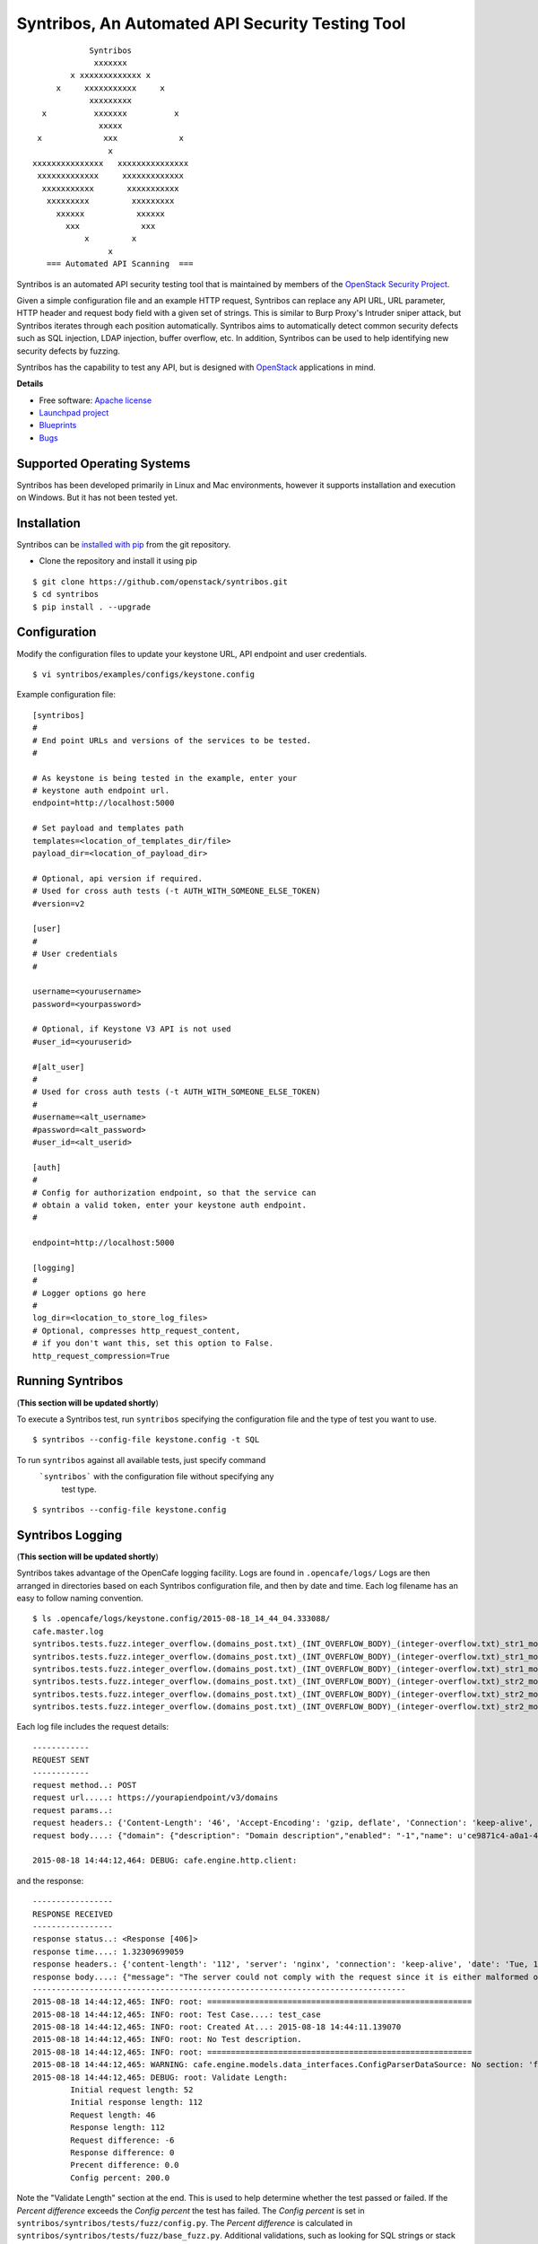 Syntribos, An Automated API Security Testing Tool
=================================================

::

                      Syntribos
                       xxxxxxx
                  x xxxxxxxxxxxxx x
               x     xxxxxxxxxxx     x
                      xxxxxxxxx
            x          xxxxxxx          x
                        xxxxx
           x             xxx             x
                          x
          xxxxxxxxxxxxxxx   xxxxxxxxxxxxxxx
           xxxxxxxxxxxxx     xxxxxxxxxxxxx
            xxxxxxxxxxx       xxxxxxxxxxx
             xxxxxxxxx         xxxxxxxxx
               xxxxxx           xxxxxx
                 xxx             xxx
                     x         x
                          x
             === Automated API Scanning  ===


.. image:: https://img.shields.io/pypi/v/syntribos.svg
    :target: https://pypi.python.org/pypi/syntribos/
    :alt: Latest Version

.. image:: https://img.shields.io/pypi/dm/syntribos.svg
    :target: https://pypi.python.org/pypi/syntribos/
    :alt: Downloads

Syntribos is an automated API security testing tool that is maintained by
members of the `OpenStack Security Project <https://wiki.openstack.org/wiki/Security>`__.

Given a simple configuration file and an example HTTP request, Syntribos
can replace any API URL, URL parameter, HTTP header and request body
field with a given set of strings. This is similar to Burp Proxy's
Intruder sniper attack, but Syntribos iterates through each position
automatically. Syntribos aims to automatically detect common security
defects such as SQL injection, LDAP injection, buffer overflow, etc. In
addition, Syntribos can be used to help identifying new security defects
by fuzzing.

Syntribos has the capability to test any API, but is designed with
`OpenStack <http://http://www.openstack.org/>`__ applications in mind.

**Details**

* Free software: `Apache license`_
* `Launchpad project`_
* `Blueprints`_
* `Bugs`_

Supported Operating Systems
---------------------------

Syntribos has been developed primarily in Linux and Mac environments,
however it supports installation and execution on Windows. But it has
not been tested yet.

Installation
------------

Syntribos can be `installed with
pip <https://pypi.python.org/pypi/pip>`__ from the git repository.

-  Clone the repository and install it using pip

::

   $ git clone https://github.com/openstack/syntribos.git
   $ cd syntribos
   $ pip install . --upgrade


Configuration
-------------

Modify the configuration files to update your keystone URL, API endpoint
and user credentials.

::

    $ vi syntribos/examples/configs/keystone.config

Example configuration file:

::

    [syntribos]
    #
    # End point URLs and versions of the services to be tested.
    #

    # As keystone is being tested in the example, enter your
    # keystone auth endpoint url.
    endpoint=http://localhost:5000

    # Set payload and templates path
    templates=<location_of_templates_dir/file>
    payload_dir=<location_of_payload_dir>

    # Optional, api version if required.
    # Used for cross auth tests (-t AUTH_WITH_SOMEONE_ELSE_TOKEN)
    #version=v2

    [user]
    #
    # User credentials
    #

    username=<yourusername>
    password=<yourpassword>

    # Optional, if Keystone V3 API is not used
    #user_id=<youruserid>

    #[alt_user]
    #
    # Used for cross auth tests (-t AUTH_WITH_SOMEONE_ELSE_TOKEN)
    #
    #username=<alt_username>
    #password=<alt_password>
    #user_id=<alt_userid>

    [auth]
    #
    # Config for authorization endpoint, so that the service can
    # obtain a valid token, enter your keystone auth endpoint.
    #

    endpoint=http://localhost:5000

    [logging]
    #
    # Logger options go here
    #
    log_dir=<location_to_store_log_files>
    # Optional, compresses http_request_content,
    # if you don't want this, set this option to False.
    http_request_compression=True


Running Syntribos
-----------------
(**This section will be updated shortly**)

To execute a Syntribos test, run ``syntribos`` specifying the configuration
file and the type of test  you want to use.

::

    $ syntribos --config-file keystone.config -t SQL

To run ``syntribos`` against all available tests, just specify command
 ```syntribos``` with the configuration file without specifying any
  test type.

::

    $ syntribos --config-file keystone.config

Syntribos Logging
-----------------
(**This section will be updated shortly**)

Syntribos takes advantage of the OpenCafe logging facility. Logs are
found in ``.opencafe/logs/`` Logs are then arranged in directories based
on each Syntribos configuration file, and then by date and time. Each
log filename has an easy to follow naming convention.

::

    $ ls .opencafe/logs/keystone.config/2015-08-18_14_44_04.333088/
    cafe.master.log
    syntribos.tests.fuzz.integer_overflow.(domains_post.txt)_(INT_OVERFLOW_BODY)_(integer-overflow.txt)_str1_model1.log
    syntribos.tests.fuzz.integer_overflow.(domains_post.txt)_(INT_OVERFLOW_BODY)_(integer-overflow.txt)_str1_model2.log
    syntribos.tests.fuzz.integer_overflow.(domains_post.txt)_(INT_OVERFLOW_BODY)_(integer-overflow.txt)_str1_model3.log
    syntribos.tests.fuzz.integer_overflow.(domains_post.txt)_(INT_OVERFLOW_BODY)_(integer-overflow.txt)_str2_model1.log
    syntribos.tests.fuzz.integer_overflow.(domains_post.txt)_(INT_OVERFLOW_BODY)_(integer-overflow.txt)_str2_model2.log
    syntribos.tests.fuzz.integer_overflow.(domains_post.txt)_(INT_OVERFLOW_BODY)_(integer-overflow.txt)_str2_model3.log

Each log file includes the request details:

::

    ------------
    REQUEST SENT
    ------------
    request method..: POST
    request url.....: https://yourapiendpoint/v3/domains
    request params..:
    request headers.: {'Content-Length': '46', 'Accept-Encoding': 'gzip, deflate', 'Connection': 'keep-alive', 'Accept': 'application/json', 'User-Agent': 'python-requests/2.7.0 CPython/2.7.9 Darwin/11.4.2', 'Host': 'yourapiendpoint', 'X-Auth-Token': u'9b1ed3d1cc69491ab914dcb6ced00440', 'Content-type': 'application/json'}
    request body....: {"domain": {"description": "Domain description","enabled": "-1","name": u'ce9871c4-a0a1-4fbe-88db-f0729b43172c'}}

    2015-08-18 14:44:12,464: DEBUG: cafe.engine.http.client:

and the response:

::

    -----------------
    RESPONSE RECEIVED
    -----------------
    response status..: <Response [406]>
    response time....: 1.32309699059
    response headers.: {'content-length': '112', 'server': 'nginx', 'connection': 'keep-alive', 'date': 'Tue, 18 Aug 2015 19:44:11 GMT', 'content-type': 'application/json; charset=UTF-8'}
    response body....: {"message": "The server could not comply with the request since it is either malformed or otherwise incorrect."}
    -------------------------------------------------------------------------------
    2015-08-18 14:44:12,465: INFO: root: ========================================================
    2015-08-18 14:44:12,465: INFO: root: Test Case....: test_case
    2015-08-18 14:44:12,465: INFO: root: Created At...: 2015-08-18 14:44:11.139070
    2015-08-18 14:44:12,465: INFO: root: No Test description.
    2015-08-18 14:44:12,465: INFO: root: ========================================================
    2015-08-18 14:44:12,465: WARNING: cafe.engine.models.data_interfaces.ConfigParserDataSource: No section: 'fuzz'.  Using default value '200.0' instead
    2015-08-18 14:44:12,465: DEBUG: root: Validate Length:
            Initial request length: 52
            Initial response length: 112
            Request length: 46
            Response length: 112
            Request difference: -6
            Response difference: 0
            Precent difference: 0.0
            Config percent: 200.0

Note the "Validate Length" section at the end. This is used to help
determine whether the test passed or failed. If the *Percent difference*
exceeds the *Config percent* the test has failed. The *Config percent*
is set in ``syntribos/syntribos/tests/fuzz/config.py``. The *Percent
difference* is calculated in
``syntribos/syntribos/tests/fuzz/base_fuzz.py``. Additional validations,
such as looking for SQL strings or stack traces, can be added to
individual tests.

The Logs also contain a summary of data related to the test results
above:

::

    2016-05-19 16:11:52,079: INFO: root: ========================================================
    2016-05-19 16:11:52,079: INFO: root: Test Case......: run_test
    2016-05-19 16:11:52,080: INFO: root: Result.........: Passed
    2016-05-19 16:11:52,080: INFO: root: Start Time.....: 2016-05-19 16:11:52.078475
    2016-05-19 16:11:52,080: INFO: root: Elapsed Time...: 0:00:00.001370
    2016-05-19 16:11:52,080: INFO: root: ========================================================
    2016-05-19 16:11:52,082: INFO: root: ========================================================
    2016-05-19 16:11:52,082: INFO: root: Fixture........: syntribos.tests.fuzz.sql.domains_get.txt_SQL_INJECTION_HEADERS_sql-injection.txt_str19_model2
    2016-05-19 16:11:52,082: INFO: root: Result.........: Passed
    2016-05-19 16:11:52,082: INFO: root: Start Time.....: 2016-05-19 16:11:51.953432
    2016-05-19 16:11:52,083: INFO: root: Elapsed Time...: 0:00:00.129109
    2016-05-19 16:11:52,083: INFO: root: Total Tests....: 1
    2016-05-19 16:11:52,083: INFO: root: Total Passed...: 1
    2016-05-19 16:11:52,083: INFO: root: Total Failed...: 0
    2016-05-19 16:11:52,083: INFO: root: Total Errored..: 0
    2016-05-19 16:11:52,083: INFO: root: ========================================================

Basic Syntribos Test Anatomy
----------------------------

**Test Types**

The tests included at release time include LDAP injection, SQL
injection, integer overflow, buffer overflow, Cross Origin
 Resource Sharing(CORS) wild card  vulnerability and SSL.

In order to run a specific test, simply use the ``-t, --test-types``
option and provide `syntribos` with a keyword or keywords to match from
the test files located in ``syntribos/tests/fuzz/``.

For SQL injection tests, use:

::

    $ syntribos --config-file keystone.config -t SQL

For SQL injection tests against the template body only, use:

::

    $ syntribos --config-file keystone.config -t SQL_INJECTION_BODY

For all tests against HTTP headers only, use:

::

    $ syntribos --config-file keystone.config -t HEADERS

**Call External**

Syntribos template files can be supplemented with variable data, or data
retrieved from external sources. This is handled using 'extensions.'

Extensions are found in ``syntribos/syntribos/extensions/`` .

One example packaged with Syntribos enables the tester to obtain an auth
token from keystone/identity. The code is located in
``identity/client.py``

To use this extension, you can add the following to your template file:

::

    X-Auth-Token: CALL_EXTERNAL|syntribos.extensions.identity.client:get_token_v3:["user"]|

The "user" string indicates the data from the configuration file we
added in ``configs/keystone.config``

Another example is found in ``random_data/client.py`` . This returns a
UUID when random but unique data is needed. This can be used in place of
usernames when fuzzing a create user call.

::

    "username": "CALL_EXTERNAL|syntribos.extensions.random_data.client:get_uuid:[]|",

The extension function can return one value or be used as a generator if
you want it to change for each test.

**Action Field**

While Syntribos is designed to test all fields in a request, it can also
ignore specific fields through the use of Action Fields. If you want to
fuzz against a static object ID, use the Action Field indicator as
follows:

::

    "ACTION_FIELD:id": "1a16f348-c8d5-42ec-a474-b1cdf78cf40f",

The ID provided will remain static for every test.

Executing Unittests
-------------------

Navigate to the ``syntribos`` root directory

::

    $ python -m unittest discover syntribos/ -p ut_*.py

.. _Apache license: https://github.com/openstack/syntribos/blob/master/LICENSE
.. _Launchpad project: https://launchpad.net/syntribos
.. _Blueprints: https://blueprints.launchpad.net/syntribos
.. _Bugs: https://bugs.launchpad.net/syntribos

